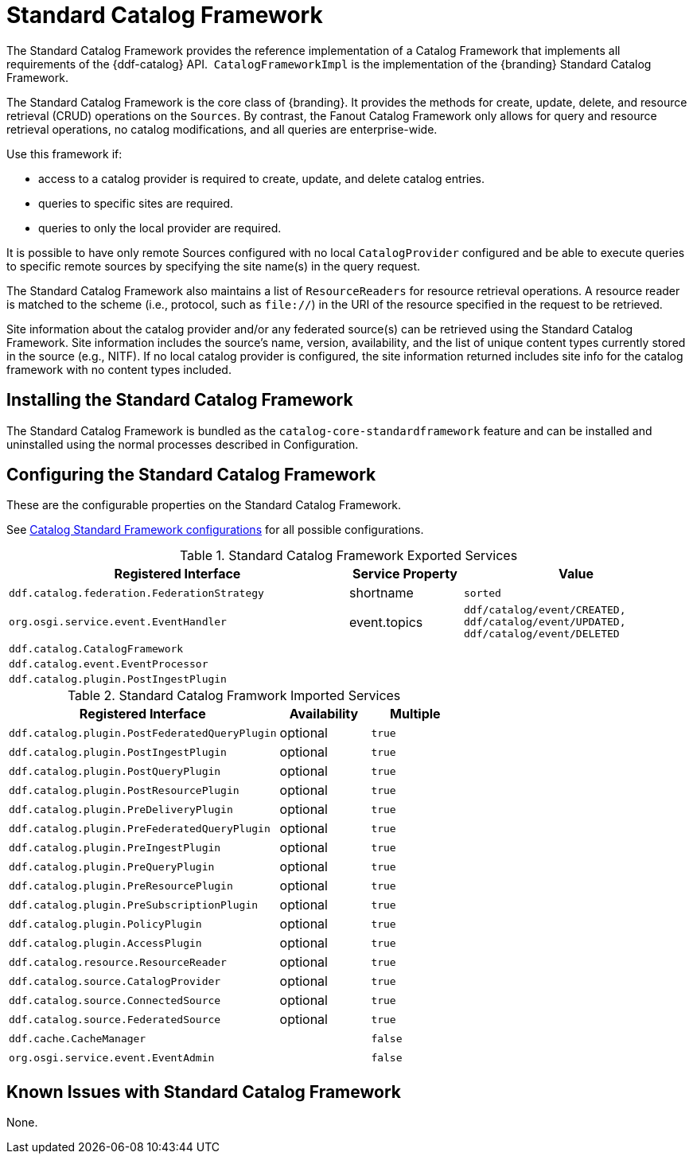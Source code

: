 :title: Standard Catalog Framework
:type: catalogFramework
:status: published
:summary: Reference implementation of a Catalog Framework that implements all requirements of the {ddf-catalog} API.
:link: _standard_catalog_framework
:order: 00

= Standard Catalog Framework

The Standard Catalog Framework provides the reference implementation of a Catalog Framework that implements all requirements of the {ddf-catalog} API. 
`CatalogFrameworkImpl` is the implementation of the {branding} Standard Catalog Framework.

The Standard Catalog Framework is the core class of {branding}.
It provides the methods for create, update, delete, and resource retrieval (CRUD) operations on the `Sources`.
By contrast, the Fanout Catalog Framework only allows for query and resource retrieval operations, no catalog modifications, and all queries are enterprise-wide.

Use this framework if:

* access to a catalog provider is required to create, update, and delete catalog entries.
* queries to specific sites are required.
* queries to only the local provider are required.

It is possible to have only remote Sources configured with no local `CatalogProvider` configured and be able to execute queries to specific remote sources by specifying the site name(s) in the query request.

The Standard Catalog Framework also maintains a list of `ResourceReaders` for resource retrieval operations.
A resource reader is matched to the scheme (i.e., protocol, such as `file://`) in the URI of the resource specified in the request to be retrieved.

Site information about the catalog provider and/or any federated source(s) can be retrieved using the Standard Catalog Framework.
Site information includes the source's name, version, availability, and the list of unique content types currently stored in the source (e.g., NITF).
If no local catalog provider is configured, the site information returned includes site info for the catalog framework with no content types included.

== Installing the Standard Catalog Framework

The Standard Catalog Framework is bundled as the `catalog-core-standardframework` feature and can be installed and uninstalled using the normal processes described in Configuration.

== Configuring the Standard Catalog Framework

These are the configurable properties on the Standard Catalog Framework.

See xref:reference:tables/CatalogFrameworkImpl.adoc[Catalog Standard Framework configurations] for all possible configurations.


.Standard Catalog Framework Exported Services
[cols="3m,1,2m", options="header"]
|===

|Registered Interface
|Service Property
|Value

|ddf.catalog.federation.FederationStrategy
|shortname
|sorted

|org.osgi.service.event.EventHandler
|event.topics
|ddf/catalog/event/CREATED, ddf/catalog/event/UPDATED, ddf/catalog/event/DELETED

|ddf.catalog.CatalogFramework
|
|

|ddf.catalog.event.EventProcessor
|
|

|ddf.catalog.plugin.PostIngestPlugin
|
|

|===

.Standard Catalog Framwork Imported Services
[cols="3m,1,1m" options="header"]
|===

|Registered Interface
|Availability
|Multiple

|ddf.catalog.plugin.PostFederatedQueryPlugin
|optional
|true

|ddf.catalog.plugin.PostIngestPlugin
|optional
|true

|ddf.catalog.plugin.PostQueryPlugin
|optional
|true

|ddf.catalog.plugin.PostResourcePlugin
|optional
|true

|ddf.catalog.plugin.PreDeliveryPlugin
|optional
|true

|ddf.catalog.plugin.PreFederatedQueryPlugin
|optional
|true

|ddf.catalog.plugin.PreIngestPlugin
|optional
|true

|ddf.catalog.plugin.PreQueryPlugin
|optional
|true

|ddf.catalog.plugin.PreResourcePlugin
|optional
|true

|ddf.catalog.plugin.PreSubscriptionPlugin
|optional
|true

|ddf.catalog.plugin.PolicyPlugin
|optional
|true

|ddf.catalog.plugin.AccessPlugin
|optional
|true

|ddf.catalog.resource.ResourceReader
|optional
|true

|ddf.catalog.source.CatalogProvider
|optional
|true

|ddf.catalog.source.ConnectedSource
|optional
|true

|ddf.catalog.source.FederatedSource
|optional
|true

|ddf.cache.CacheManager
| 
|false

|org.osgi.service.event.EventAdmin
| 
|false

|===

== Known Issues with Standard Catalog Framework

None.
